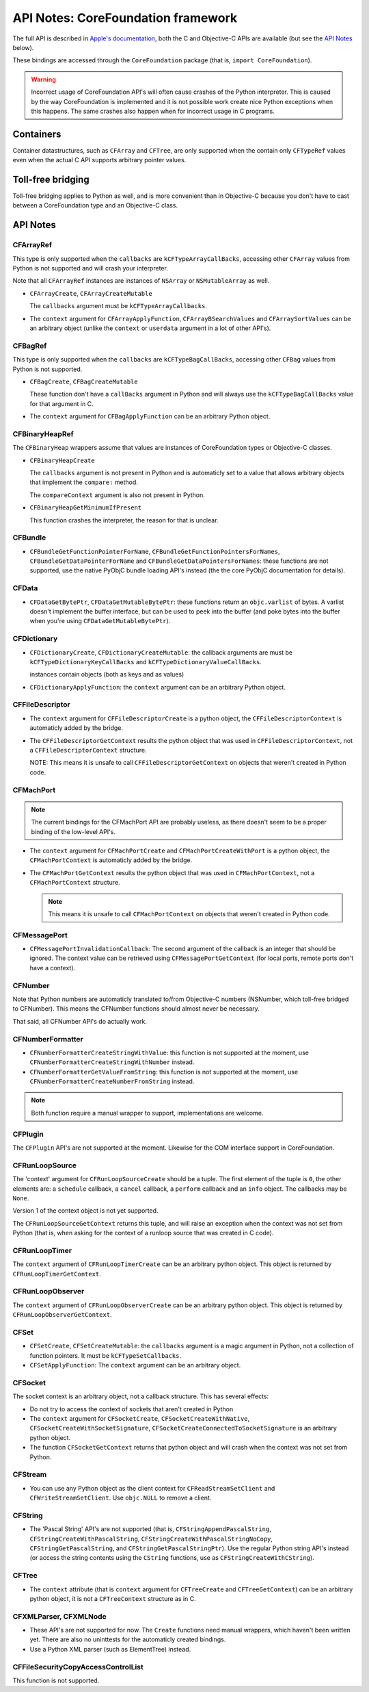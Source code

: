 API Notes: CoreFoundation framework
===================================

The full API is described in `Apple's documentation`__, both
the C and Objective-C APIs are available (but see the `API Notes`_ below).

.. __: https://developer.apple.com/reference/corefoundation/

These bindings are accessed through the ``CoreFoundation`` package (that is, ``import CoreFoundation``).


.. warning::

   Incorrect usage of CoreFoundation API's will often cause crashes of the Python interpreter. This is
   caused by the way CoreFoundation is implemented and it is not possible work create nice Python exceptions
   when this happens. The same crashes also happen when for incorrect usage in C programs.


Containers
----------

Container datastructures, such as ``CFArray`` and ``CFTree``, are only
supported when the contain only ``CFTypeRef`` values even when the actual
C API supports arbitrary pointer values.


Toll-free bridging
------------------

Toll-free bridging applies to Python as well, and is more convenient than
in Objective-C because you don't have to cast between a CoreFoundation type
and an Objective-C class.

API Notes
---------


CFArrayRef
..........

This type is only supported when the ``callbacks`` are
``kCFTypeArrayCallBacks``, accessing other ``CFArray`` values from Python is
not supported and will crash your interpreter.

Note that all ``CFArrayRef`` instances are instances of ``NSArray`` or
``NSMutableArray`` as well.


* ``CFArrayCreate``, ``CFArrayCreateMutable``

  The ``callbacks`` argument must be ``kCFTypeArrayCallbacks``.

* The ``context`` argument for ``CFArrayApplyFunction``,
  ``CFArrayBSearchValues`` and ``CFArraySortValues``  can be an arbitrary
  object (unlike the ``context`` or ``userdata`` argument in a lot of other
  API's).


CFBagRef
........

This type is only supported when the ``callbacks`` are
``kCFTypeBagCallBacks``, accessing other ``CFBag`` values from Python is not
supported.

* ``CFBagCreate``, ``CFBagCreateMutable``

  These function don't have a ``callBacks`` argument in Python and will always
  use the ``kCFTypeBagCallBacks`` value for that argument in C.

* The ``context`` argument for ``CFBagApplyFunction`` can be an arbitrary
  Python object.


CFBinaryHeapRef
...............

The ``CFBinaryHeap`` wrappers assume that values are instances of CoreFoundation
types or Objective-C classes.

* ``CFBinaryHeapCreate``

  The ``callbacks`` argument is not present in Python and is automaticly
  set to a value that allows arbitrary objects that implement the
  ``compare:`` method.

  The ``compareContext`` argument is also not present in Python.

* ``CFBinaryHeapGetMinimumIfPresent``

  This function crashes the interpreter, the reason for that is unclear.


CFBundle
........

* ``CFBundleGetFunctionPointerForName``,
  ``CFBundleGetFunctionPointersForNames``,
  ``CFBundleGetDataPointerForName`` and
  ``CFBundleGetDataPointersForNames``: these functions are not supported,
  use the native PyObjC bundle loading API's instead (the the core
  PyObjC documentation for details).

CFData
......

* ``CFDataGetBytePtr``, ``CFDataGetMutableBytePtr``: these functions return
  an ``objc.varlist`` of bytes. A varlist doesn't implement the buffer
  interface, but can be used to peek into the buffer (and poke bytes into
  the buffer when you're using ``CFDataGetMutableBytePtr``).

CFDictionary
............

* ``CFDictionaryCreate``, ``CFDictionaryCreateMutable``: the callback
  arguments are must be ``kCFTypeDictionaryKeyCallBacks`` and
  ``kCFTypeDictionaryValueCallBacks``.

  instances contain objects (both as keys and as values)

* ``CFDictionaryApplyFunction``: the ``context`` argument can be an
  arbitrary Python object.

CFFileDescriptor
................

* The ``context`` argument for ``CFFileDescriptorCreate`` is a python object,
  the ``CFFileDescriptorContext`` is automaticly added by the bridge.

* The ``CFFileDescriptorGetContext`` results the python object that was
  used in ``CFFileDescriptorContext``, not a ``CFFileDescriptorContext``
  structure.

  NOTE: This means it is unsafe to call ``CFFileDescriptorGetContext`` on
  objects that weren't created in Python code.

CFMachPort
..........

.. note::

   The current bindings for the CFMachPort API are probably useless, as
   there doesn't seem to be a proper binding of the low-level API's.

* The ``context`` argument for ``CFMachPortCreate``  and
  ``CFMachPortCreateWithPort`` is a python object, the
  ``CFMachPortContext`` is automaticly added by the bridge.

* The ``CFMachPortGetContext`` results the python object that was
  used in ``CFMachPortContext``, not a ``CFMachPortContext``
  structure.

  .. note::

     This means it is unsafe to call ``CFMachPortContext`` on
     objects that weren't created in Python code.

CFMessagePort
.............

* ``CFMessagePortInvalidationCallback``: The second argument of the
  callback is an integer that should be ignored. The context value
  can be retrieved using ``CFMessagePortGetContext`` (for local
  ports, remote ports don't have a context).

CFNumber
........

Note that Python numbers are automaticly translated to/from Objective-C
numbers (NSNumber, which toll-free bridged to CFNumber). This means the
CFNumber functions should almost never be necessary.

That said, all CFNumber API's do actually work.

CFNumberFormatter
.................

* ``CFNumberFormatterCreateStringWithValue``: this function is not
  supported at the moment, use ``CFNumberFormatterCreateStringWithNumber``
  instead.

* ``CFNumberFormatterGetValueFromString``: this function is not
  supported at the moment, use ``CFNumberFormatterCreateNumberFromString``
  instead.

.. note::

   Both function require a manual wrapper to support, implementations are
   welcome.


CFPlugin
........

The ``CFPlugin`` API's are not supported at the moment. Likewise for the
COM interface support in CoreFoundation.


CFRunLoopSource
...............

The 'context' argument for ``CFRunLoopSourceCreate`` should be a tuple. The first
element of the tuple is ``0``, the other elements are: a ``schedule`` callback,
a ``cancel`` callback, a ``perform`` callback and an ``info`` object. The callbacks
may be ``None``.

Version 1 of the context object is not yet supported.

The ``CFRunLoopSourceGetContext`` returns this tuple, and will raise an exception
when the context was not set from Python (that is, when asking for the context of
a runloop source that was created in C code).


CFRunLoopTimer
..............

The ``context`` argument of ``CFRunLoopTimerCreate`` can be an arbitrary python
object. This object is returned by ``CFRunLoopTimerGetContext``.


CFRunLoopObserver
.................

The ``context`` argument of ``CFRunLoopObserverCreate`` can be an arbitrary python
object. This object is returned by ``CFRunLoopObserverGetContext``.


CFSet
.....

* ``CFSetCreate``, ``CFSetCreateMutable``: the ``callbacks`` argument is
  a magic argument in Python, not a collection of function pointers. It
  must be ``kCFTypeSetCallbacks``.

* ``CFSetApplyFunction``: The ``context`` argument can be an arbitrary object.


CFSocket
........

The socket context is an arbitrary object, not a callback structure. This has
several effects:

* Do not try to access the context of sockets that aren't created in Python

* The ``context`` argument for ``CFSocketCreate``, ``CFSocketCreateWithNative``,
  ``CFSocketCreateWithSocketSignature``,
  ``CFSocketCreateConnectedToSocketSignature`` is an arbitrary python object.

* The function ``CFSocketGetContext`` returns that python object and will crash
  when the context was not set from Python.


CFStream
........

* You can use any Python object as the client context for ``CFReadStreamSetClient``
  and ``CFWriteStreamSetClient``. Use ``objc.NULL`` to remove a client.


CFString
........

* The 'Pascal String' API's are not supported (that is,
  ``CFStringAppendPascalString``, ``CFStringCreateWithPascalString``,
  ``CFStringCreateWithPascalStringNoCopy``, ``CFStringGetPascalString``, and
  ``CFStringGetPascalStringPtr``).
  Use the regular Python string API's instead (or access the string
  contents using the ``CString`` functions, use as
  ``CFStringCreateWithCString``).


CFTree
......

* The ``context`` attribute (that is ``context`` argument for
  ``CFTreeCreate`` and ``CFTreeGetContext``) can be an arbitrary python
  object, it is not a ``CFTreeContext`` structure as in C.


CFXMLParser, CFXMLNode
......................

* These API's are not supported for now. The ``Create`` functions need
  manual wrappers, which haven't been written yet. There are also no
  uninttests for the automaticly created bindings.

* Use a Python XML parser (such as ElementTree) instead.

CFFileSecurityCopyAccessControlList
...................................

This function is not supported.
